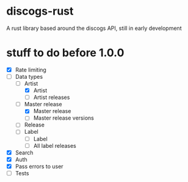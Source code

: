 * discogs-rust
A rust library based around the discogs API, still in early development

* stuff to do before 1.0.0
- [X] Rate limiting
- [-] Data types
  - [-] Artist
	- [X] Artist
	- [ ] Artist releases
  - [-] Master release
	- [X] Master release
	- [ ] Master release versions
  - [ ] Release
  - [ ] Label
	- [ ] Label
	- [ ] All label releases
- [X] Search
- [X] Auth
- [X] Pass errors to user
- [ ] Tests
